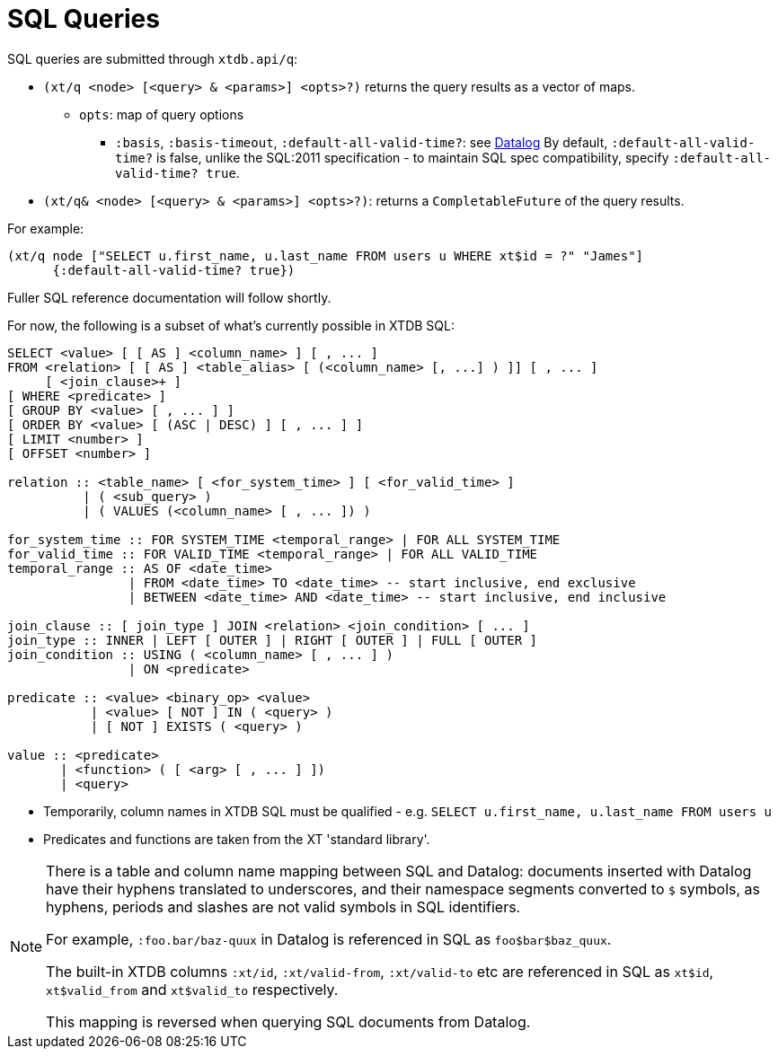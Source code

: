 = SQL Queries

SQL queries are submitted through `xtdb.api/q`:

* `(xt/q <node> [<query> & <params>] <opts>?)` returns the query results as a vector of maps.
** `opts`: map of query options
*** `:basis`, `:basis-timeout`, `:default-all-valid-time?`: see link:../datalog/queries#basis[Datalog]
    By default, `:default-all-valid-time?` is false, unlike the SQL:2011 specification - to maintain SQL spec compatibility, specify `:default-all-valid-time? true`.
* `(xt/q& <node> [<query> & <params>] <opts>?)`: returns a `CompletableFuture` of the query results.

For example:

[source,clojure]
----
(xt/q node ["SELECT u.first_name, u.last_name FROM users u WHERE xt$id = ?" "James"]
      {:default-all-valid-time? true})
----

Fuller SQL reference documentation will follow shortly.

For now, the following is a subset of what's currently possible in XTDB SQL:

[source,sql]
----
SELECT <value> [ [ AS ] <column_name> ] [ , ... ]
FROM <relation> [ [ AS ] <table_alias> [ (<column_name> [, ...] ) ]] [ , ... ]
     [ <join_clause>+ ]
[ WHERE <predicate> ]
[ GROUP BY <value> [ , ... ] ]
[ ORDER BY <value> [ (ASC | DESC) ] [ , ... ] ]
[ LIMIT <number> ]
[ OFFSET <number> ]

relation :: <table_name> [ <for_system_time> ] [ <for_valid_time> ]
          | ( <sub_query> )
          | ( VALUES (<column_name> [ , ... ]) )

for_system_time :: FOR SYSTEM_TIME <temporal_range> | FOR ALL SYSTEM_TIME
for_valid_time :: FOR VALID_TIME <temporal_range> | FOR ALL VALID_TIME
temporal_range :: AS OF <date_time>
                | FROM <date_time> TO <date_time> -- start inclusive, end exclusive
                | BETWEEN <date_time> AND <date_time> -- start inclusive, end inclusive

join_clause :: [ join_type ] JOIN <relation> <join_condition> [ ... ]
join_type :: INNER | LEFT [ OUTER ] | RIGHT [ OUTER ] | FULL [ OUTER ]
join_condition :: USING ( <column_name> [ , ... ] )
                | ON <predicate>

predicate :: <value> <binary_op> <value>
           | <value> [ NOT ] IN ( <query> )
           | [ NOT ] EXISTS ( <query> )

value :: <predicate>
       | <function> ( [ <arg> [ , ... ] ])
       | <query>
----

* Temporarily, column names in XTDB SQL must be qualified - e.g. `SELECT u.first_name, u.last_name FROM users u`
* Predicates and functions are taken from the XT 'standard library'.

[NOTE]
====
There is a table and column name mapping between SQL and Datalog: documents inserted with Datalog have their hyphens translated to underscores, and their namespace segments converted to `$` symbols, as hyphens, periods and slashes are not valid symbols in SQL identifiers.

For example, `:foo.bar/baz-quux` in Datalog is referenced in SQL as `foo$bar$baz_quux`.

The built-in XTDB columns `:xt/id`, `:xt/valid-from`, `:xt/valid-to` etc are referenced in SQL as `xt$id`, `xt$valid_from` and `xt$valid_to` respectively.

This mapping is reversed when querying SQL documents from Datalog.
====
